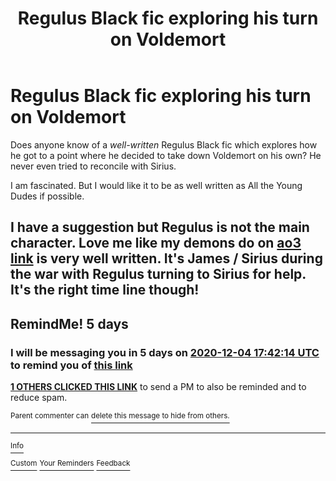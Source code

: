 #+TITLE: Regulus Black fic exploring his turn on Voldemort

* Regulus Black fic exploring his turn on Voldemort
:PROPERTIES:
:Author: Coggit
:Score: 23
:DateUnix: 1606665885.0
:DateShort: 2020-Nov-29
:FlairText: Request
:END:
Does anyone know of a /well-written/ Regulus Black fic which explores how he got to a point where he decided to take down Voldemort on his own? He never even tried to reconcile with Sirius.

I am fascinated. But I would like it to be as well written as All the Young Dudes if possible.


** I have a suggestion but Regulus is not the main character. Love me like my demons do on [[https://archiveofourown.org/works/26276281][ao3 link]] is very well written. It's James / Sirius during the war with Regulus turning to Sirius for help. It's the right time line though!
:PROPERTIES:
:Score: 1
:DateUnix: 1606694309.0
:DateShort: 2020-Nov-30
:END:


** RemindMe! 5 days
:PROPERTIES:
:Author: medievaleagle
:Score: 1
:DateUnix: 1606671734.0
:DateShort: 2020-Nov-29
:END:

*** I will be messaging you in 5 days on [[http://www.wolframalpha.com/input/?i=2020-12-04%2017:42:14%20UTC%20To%20Local%20Time][*2020-12-04 17:42:14 UTC*]] to remind you of [[https://np.reddit.com/r/HPfanfiction/comments/k3bsqn/regulus_black_fic_exploring_his_turn_on_voldemort/ge24cmb/?context=3][*this link*]]

[[https://np.reddit.com/message/compose/?to=RemindMeBot&subject=Reminder&message=%5Bhttps%3A%2F%2Fwww.reddit.com%2Fr%2FHPfanfiction%2Fcomments%2Fk3bsqn%2Fregulus_black_fic_exploring_his_turn_on_voldemort%2Fge24cmb%2F%5D%0A%0ARemindMe%21%202020-12-04%2017%3A42%3A14%20UTC][*1 OTHERS CLICKED THIS LINK*]] to send a PM to also be reminded and to reduce spam.

^{Parent commenter can} [[https://np.reddit.com/message/compose/?to=RemindMeBot&subject=Delete%20Comment&message=Delete%21%20k3bsqn][^{delete this message to hide from others.}]]

--------------

[[https://np.reddit.com/r/RemindMeBot/comments/e1bko7/remindmebot_info_v21/][^{Info}]]

[[https://np.reddit.com/message/compose/?to=RemindMeBot&subject=Reminder&message=%5BLink%20or%20message%20inside%20square%20brackets%5D%0A%0ARemindMe%21%20Time%20period%20here][^{Custom}]]
[[https://np.reddit.com/message/compose/?to=RemindMeBot&subject=List%20Of%20Reminders&message=MyReminders%21][^{Your Reminders}]]
[[https://np.reddit.com/message/compose/?to=Watchful1&subject=RemindMeBot%20Feedback][^{Feedback}]]
:PROPERTIES:
:Author: RemindMeBot
:Score: 1
:DateUnix: 1606671761.0
:DateShort: 2020-Nov-29
:END:
